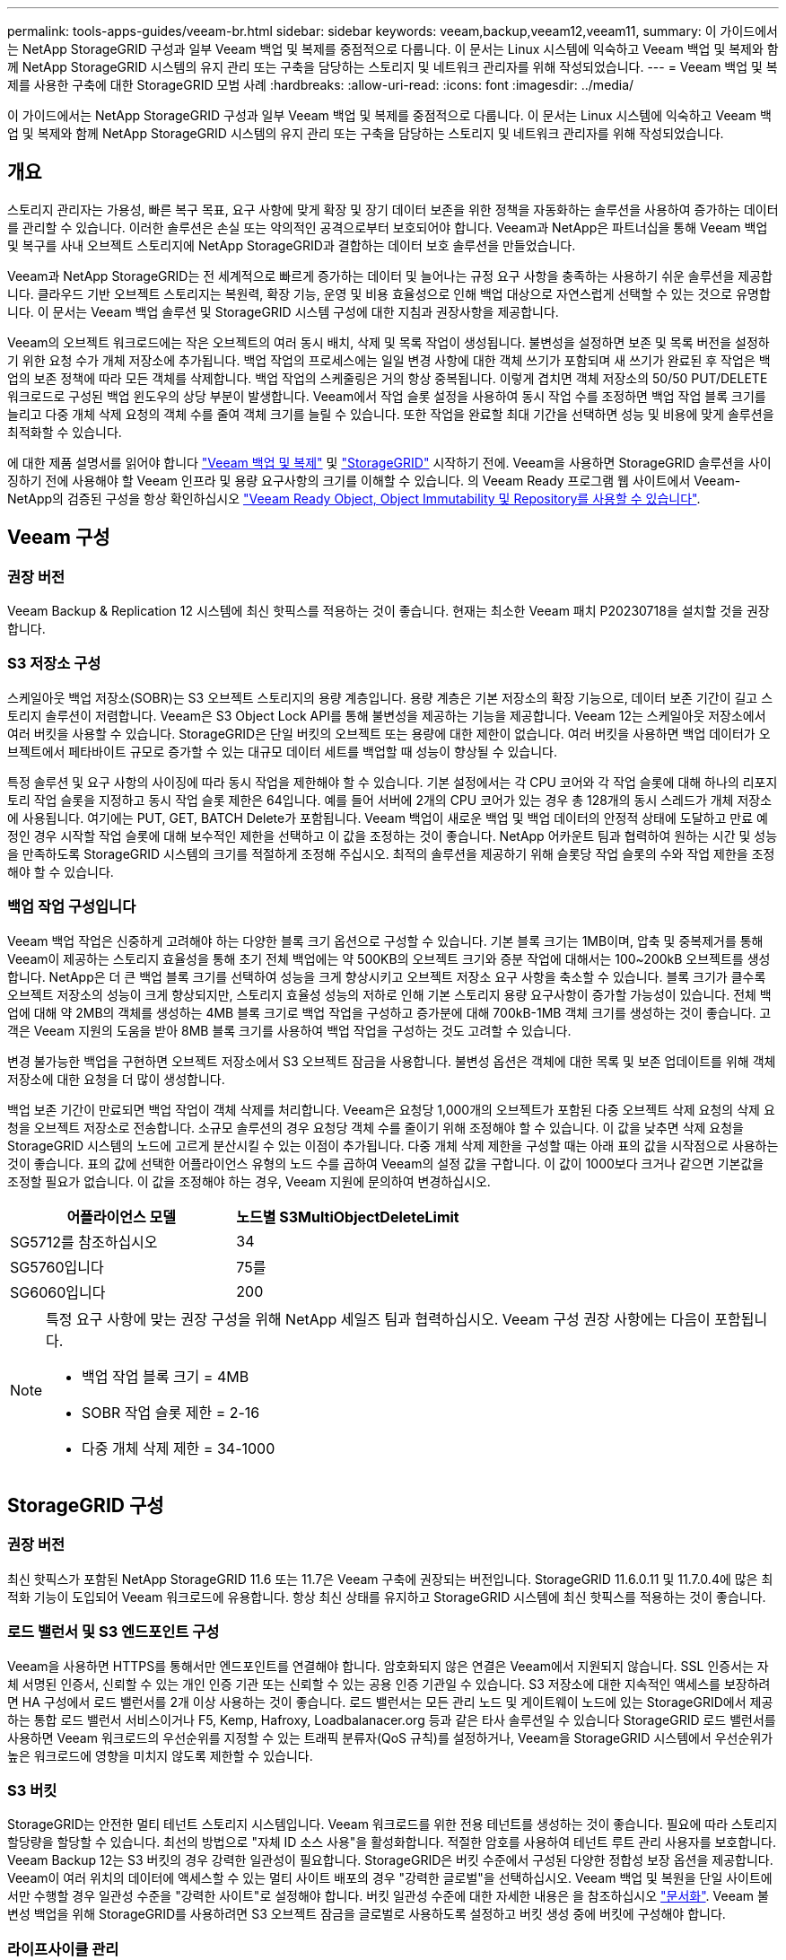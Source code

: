 ---
permalink: tools-apps-guides/veeam-br.html 
sidebar: sidebar 
keywords: veeam,backup,veeam12,veeam11, 
summary: 이 가이드에서는 NetApp StorageGRID 구성과 일부 Veeam 백업 및 복제를 중점적으로 다룹니다. 이 문서는 Linux 시스템에 익숙하고 Veeam 백업 및 복제와 함께 NetApp StorageGRID 시스템의 유지 관리 또는 구축을 담당하는 스토리지 및 네트워크 관리자를 위해 작성되었습니다. 
---
= Veeam 백업 및 복제를 사용한 구축에 대한 StorageGRID 모범 사례
:hardbreaks:
:allow-uri-read: 
:icons: font
:imagesdir: ../media/


[role="lead"]
이 가이드에서는 NetApp StorageGRID 구성과 일부 Veeam 백업 및 복제를 중점적으로 다룹니다. 이 문서는 Linux 시스템에 익숙하고 Veeam 백업 및 복제와 함께 NetApp StorageGRID 시스템의 유지 관리 또는 구축을 담당하는 스토리지 및 네트워크 관리자를 위해 작성되었습니다.



== 개요

스토리지 관리자는 가용성, 빠른 복구 목표, 요구 사항에 맞게 확장 및 장기 데이터 보존을 위한 정책을 자동화하는 솔루션을 사용하여 증가하는 데이터를 관리할 수 있습니다. 이러한 솔루션은 손실 또는 악의적인 공격으로부터 보호되어야 합니다. Veeam과 NetApp은 파트너십을 통해 Veeam 백업 및 복구를 사내 오브젝트 스토리지에 NetApp StorageGRID과 결합하는 데이터 보호 솔루션을 만들었습니다.

Veeam과 NetApp StorageGRID는 전 세계적으로 빠르게 증가하는 데이터 및 늘어나는 규정 요구 사항을 충족하는 사용하기 쉬운 솔루션을 제공합니다. 클라우드 기반 오브젝트 스토리지는 복원력, 확장 기능, 운영 및 비용 효율성으로 인해 백업 대상으로 자연스럽게 선택할 수 있는 것으로 유명합니다. 이 문서는 Veeam 백업 솔루션 및 StorageGRID 시스템 구성에 대한 지침과 권장사항을 제공합니다.

Veeam의 오브젝트 워크로드에는 작은 오브젝트의 여러 동시 배치, 삭제 및 목록 작업이 생성됩니다. 불변성을 설정하면 보존 및 목록 버전을 설정하기 위한 요청 수가 개체 저장소에 추가됩니다. 백업 작업의 프로세스에는 일일 변경 사항에 대한 객체 쓰기가 포함되며 새 쓰기가 완료된 후 작업은 백업의 보존 정책에 따라 모든 객체를 삭제합니다. 백업 작업의 스케줄링은 거의 항상 중복됩니다. 이렇게 겹치면 객체 저장소의 50/50 PUT/DELETE 워크로드로 구성된 백업 윈도우의 상당 부분이 발생합니다. Veeam에서 작업 슬롯 설정을 사용하여 동시 작업 수를 조정하면 백업 작업 블록 크기를 늘리고 다중 개체 삭제 요청의 객체 수를 줄여 객체 크기를 늘릴 수 있습니다. 또한 작업을 완료할 최대 기간을 선택하면 성능 및 비용에 맞게 솔루션을 최적화할 수 있습니다.

에 대한 제품 설명서를 읽어야 합니다 https://www.veeam.com/documentation-guides-datasheets.html?productId=8&version=product%3A8%2F221["Veeam 백업 및 복제"^] 및 https://docs.netapp.com/us-en/storagegrid-117/["StorageGRID"^] 시작하기 전에. Veeam을 사용하면 StorageGRID 솔루션을 사이징하기 전에 사용해야 할 Veeam 인프라 및 용량 요구사항의 크기를 이해할 수 있습니다. 의 Veeam Ready 프로그램 웹 사이트에서 Veeam-NetApp의 검증된 구성을 항상 확인하십시오 https://www.veeam.com/alliance-partner-technical-programs.html?alliancePartner=netapp1&page=1["Veeam Ready Object, Object Immutability 및 Repository를 사용할 수 있습니다"^].



== Veeam 구성



=== 권장 버전

Veeam Backup & Replication 12 시스템에 최신 핫픽스를 적용하는 것이 좋습니다. 현재는 최소한 Veeam 패치 P20230718을 설치할 것을 권장합니다.



=== S3 저장소 구성

스케일아웃 백업 저장소(SOBR)는 S3 오브젝트 스토리지의 용량 계층입니다. 용량 계층은 기본 저장소의 확장 기능으로, 데이터 보존 기간이 길고 스토리지 솔루션이 저렴합니다. Veeam은 S3 Object Lock API를 통해 불변성을 제공하는 기능을 제공합니다. Veeam 12는 스케일아웃 저장소에서 여러 버킷을 사용할 수 있습니다. StorageGRID은 단일 버킷의 오브젝트 또는 용량에 대한 제한이 없습니다. 여러 버킷을 사용하면 백업 데이터가 오브젝트에서 페타바이트 규모로 증가할 수 있는 대규모 데이터 세트를 백업할 때 성능이 향상될 수 있습니다.

특정 솔루션 및 요구 사항의 사이징에 따라 동시 작업을 제한해야 할 수 있습니다. 기본 설정에서는 각 CPU 코어와 각 작업 슬롯에 대해 하나의 리포지토리 작업 슬롯을 지정하고 동시 작업 슬롯 제한은 64입니다. 예를 들어 서버에 2개의 CPU 코어가 있는 경우 총 128개의 동시 스레드가 개체 저장소에 사용됩니다. 여기에는 PUT, GET, BATCH Delete가 포함됩니다. Veeam 백업이 새로운 백업 및 백업 데이터의 안정적 상태에 도달하고 만료 예정인 경우 시작할 작업 슬롯에 대해 보수적인 제한을 선택하고 이 값을 조정하는 것이 좋습니다. NetApp 어카운트 팀과 협력하여 원하는 시간 및 성능을 만족하도록 StorageGRID 시스템의 크기를 적절하게 조정해 주십시오. 최적의 솔루션을 제공하기 위해 슬롯당 작업 슬롯의 수와 작업 제한을 조정해야 할 수 있습니다.



=== 백업 작업 구성입니다

Veeam 백업 작업은 신중하게 고려해야 하는 다양한 블록 크기 옵션으로 구성할 수 있습니다. 기본 블록 크기는 1MB이며, 압축 및 중복제거를 통해 Veeam이 제공하는 스토리지 효율성을 통해 초기 전체 백업에는 약 500KB의 오브젝트 크기와 증분 작업에 대해서는 100~200kB 오브젝트를 생성합니다. NetApp은 더 큰 백업 블록 크기를 선택하여 성능을 크게 향상시키고 오브젝트 저장소 요구 사항을 축소할 수 있습니다. 블록 크기가 클수록 오브젝트 저장소의 성능이 크게 향상되지만, 스토리지 효율성 성능의 저하로 인해 기본 스토리지 용량 요구사항이 증가할 가능성이 있습니다. 전체 백업에 대해 약 2MB의 객체를 생성하는 4MB 블록 크기로 백업 작업을 구성하고 증가분에 대해 700kB-1MB 객체 크기를 생성하는 것이 좋습니다. 고객은 Veeam 지원의 도움을 받아 8MB 블록 크기를 사용하여 백업 작업을 구성하는 것도 고려할 수 있습니다.

변경 불가능한 백업을 구현하면 오브젝트 저장소에서 S3 오브젝트 잠금을 사용합니다. 불변성 옵션은 객체에 대한 목록 및 보존 업데이트를 위해 객체 저장소에 대한 요청을 더 많이 생성합니다.

백업 보존 기간이 만료되면 백업 작업이 객체 삭제를 처리합니다. Veeam은 요청당 1,000개의 오브젝트가 포함된 다중 오브젝트 삭제 요청의 삭제 요청을 오브젝트 저장소로 전송합니다. 소규모 솔루션의 경우 요청당 객체 수를 줄이기 위해 조정해야 할 수 있습니다. 이 값을 낮추면 삭제 요청을 StorageGRID 시스템의 노드에 고르게 분산시킬 수 있는 이점이 추가됩니다. 다중 개체 삭제 제한을 구성할 때는 아래 표의 값을 시작점으로 사용하는 것이 좋습니다. 표의 값에 선택한 어플라이언스 유형의 노드 수를 곱하여 Veeam의 설정 값을 구합니다. 이 값이 1000보다 크거나 같으면 기본값을 조정할 필요가 없습니다. 이 값을 조정해야 하는 경우, Veeam 지원에 문의하여 변경하십시오.

[cols="1,1"]
|===
| 어플라이언스 모델 | 노드별 S3MultiObjectDeleteLimit 


| SG5712를 참조하십시오 | 34 


| SG5760입니다 | 75를 


| SG6060입니다 | 200 
|===
[NOTE]
====
특정 요구 사항에 맞는 권장 구성을 위해 NetApp 세일즈 팀과 협력하십시오. Veeam 구성 권장 사항에는 다음이 포함됩니다.

* 백업 작업 블록 크기 = 4MB
* SOBR 작업 슬롯 제한 = 2-16
* 다중 개체 삭제 제한 = 34-1000


====


== StorageGRID 구성



=== 권장 버전

최신 핫픽스가 포함된 NetApp StorageGRID 11.6 또는 11.7은 Veeam 구축에 권장되는 버전입니다. StorageGRID 11.6.0.11 및 11.7.0.4에 많은 최적화 기능이 도입되어 Veeam 워크로드에 유용합니다. 항상 최신 상태를 유지하고 StorageGRID 시스템에 최신 핫픽스를 적용하는 것이 좋습니다.



=== 로드 밸런서 및 S3 엔드포인트 구성

Veeam을 사용하면 HTTPS를 통해서만 엔드포인트를 연결해야 합니다. 암호화되지 않은 연결은 Veeam에서 지원되지 않습니다. SSL 인증서는 자체 서명된 인증서, 신뢰할 수 있는 개인 인증 기관 또는 신뢰할 수 있는 공용 인증 기관일 수 있습니다. S3 저장소에 대한 지속적인 액세스를 보장하려면 HA 구성에서 로드 밸런서를 2개 이상 사용하는 것이 좋습니다. 로드 밸런서는 모든 관리 노드 및 게이트웨이 노드에 있는 StorageGRID에서 제공하는 통합 로드 밸런서 서비스이거나 F5, Kemp, Hafroxy, Loadbalanacer.org 등과 같은 타사 솔루션일 수 있습니다 StorageGRID 로드 밸런서를 사용하면 Veeam 워크로드의 우선순위를 지정할 수 있는 트래픽 분류자(QoS 규칙)를 설정하거나, Veeam을 StorageGRID 시스템에서 우선순위가 높은 워크로드에 영향을 미치지 않도록 제한할 수 있습니다.



=== S3 버킷

StorageGRID는 안전한 멀티 테넌트 스토리지 시스템입니다. Veeam 워크로드를 위한 전용 테넌트를 생성하는 것이 좋습니다. 필요에 따라 스토리지 할당량을 할당할 수 있습니다. 최선의 방법으로 "자체 ID 소스 사용"을 활성화합니다. 적절한 암호를 사용하여 테넌트 루트 관리 사용자를 보호합니다. Veeam Backup 12는 S3 버킷의 경우 강력한 일관성이 필요합니다. StorageGRID은 버킷 수준에서 구성된 다양한 정합성 보장 옵션을 제공합니다. Veeam이 여러 위치의 데이터에 액세스할 수 있는 멀티 사이트 배포의 경우 "강력한 글로벌"을 선택하십시오. Veeam 백업 및 복원을 단일 사이트에서만 수행할 경우 일관성 수준을 "강력한 사이트"로 설정해야 합니다. 버킷 일관성 수준에 대한 자세한 내용은 을 참조하십시오 https://docs.netapp.com/us-en/storagegrid-117/s3/consistency-controls.html["문서화"]. Veeam 불변성 백업을 위해 StorageGRID를 사용하려면 S3 오브젝트 잠금을 글로벌로 사용하도록 설정하고 버킷 생성 중에 버킷에 구성해야 합니다.



=== 라이프사이클 관리

StorageGRID는 StorageGRID 노드와 사이트에서 오브젝트 레벨의 보호를 위해 복제 및 삭제 코딩을 지원합니다. 삭제 코딩에는 최소 200kB 오브젝트 크기가 필요합니다. Veeam의 1MB에 대한 기본 블록 크기는 Veeam의 스토리지 효율성 후 종종 이 200kB 권장 최소 크기보다 작을 수 있는 오브젝트 크기를 생성합니다. 솔루션의 성능을 위해 사이트 간 연결이 지연 시간을 추가하거나 StorageGRID 시스템의 대역폭을 제한하지 않는 한 여러 사이트에 걸쳐 있는 삭제 코딩 프로필을 사용하지 않는 것이 좋습니다. 다중 사이트 StorageGRID 시스템에서는 각 사이트에 단일 복제본을 저장하도록 ILM 규칙을 구성할 수 있습니다. 내구성을 최대화하기 위해 각 사이트에 삭제 코딩 복사본을 저장하도록 규칙을 구성할 수 있습니다. 이 워크로드를 위해 Veeam Backup 서버에 로컬에 2개의 복제본을 사용하는 것이 가장 좋습니다.



== 구현 핵심 사항



=== StorageGRID

불변성이 필요한 경우 StorageGRID 시스템에서 오브젝트 잠금이 활성화되어 있는지 확인합니다. 관리 UI의 구성/S3 오브젝트 잠금 아래에서 옵션을 찾습니다.

image::veeam-bp/obj_lock_en.png[Grid Wide Object Lock(그리드 전체 개체 잠금)을 활성화합니다]

버킷을 생성할 때 불변의 백업에 이 버킷을 사용하려면 "S3 오브젝트 잠금 활성화"를 선택하십시오. 이렇게 하면 버킷 버전 관리가 자동으로 활성화됩니다. Veeam에서 객체 보존을 명시적으로 설정하므로 기본 보존을 사용하지 않도록 설정합니다. Veeam에서 변경 불가능한 백업을 생성하지 않는 경우 버전 관리 및 S3 오브젝트 잠금을 선택하지 않아야 합니다.

image::veeam-bp/obj_lock_bucket.png[버킷에서 오브젝트 잠금을 활성화합니다]

버킷이 생성되면 생성된 버킷의 세부 정보 페이지로 이동합니다. 정합성 보장 수준을 선택합니다.

image::veeam-bp/bucket_consist_1.png[버킷 선택사양]

Veeam을 사용하려면 S3 버킷에 대해 강력한 일관성이 필요합니다. 따라서 Veeam을 통해 여러 위치의 데이터에 액세스할 수 있는 멀티 사이트 배포의 경우 "강력한 글로벌"을 선택하십시오. Veeam 백업 및 복원을 단일 사이트에서만 수행할 경우 일관성 수준을 "강력한 사이트"로 설정해야 합니다. 변경 사항을 저장합니다.

image::veeam-bp/bucket_consist_2.png[버킷 일관성]

StorageGRID는 모든 관리 노드와 전용 게이트웨이 노드에서 통합 로드 밸런서 서비스를 제공합니다. 이 로드 밸런서를 사용하면 QoS(트래픽 분류 정책)를 구성할 수 있다는 이점이 많습니다. 이러한 기능은 다른 클라이언트 워크로드에 대한 애플리케이션 영향을 제한하거나 다른 워크로드에 대한 우선 순위를 지정하는 데 주로 사용되지만 모니터링에 도움이 되는 추가 메트릭 수집도 제공합니다.

구성 탭에서 "트래픽 분류"를 선택하고 새 정책을 생성합니다. 규칙의 이름을 지정하고 유형으로 버킷 또는 테넌트를 선택합니다. 버킷 또는 테넌트의 이름을 입력하십시오. QoS가 필요한 경우 제한을 설정하지만 대부분의 구현에서는 모니터링 이점을 추가하려고 하므로 제한을 설정하지 마십시오.

image::veeam-bp/tc_policy.png[TC 정책을 생성합니다]



=== Veeam을 선택합니다

StorageGRID 어플라이언스의 모델 및 수량에 따라 버킷에서 동시 작업 수의 제한을 선택하고 구성해야 할 수 있습니다.

image::veeam-bp/veeam_concur_limit.png[Veeam 동시 작업 제한]

Veeam 콘솔의 백업 작업 구성에 관한 Veeam 설명서를 따라 마법사를 시작합니다. VM을 추가한 후 SOBR 리포지토리를 선택합니다.

image::veeam-bp/veeam_1.png[백업 작업]

고급 설정 을 클릭하고 저장소 최적화 설정을 4MB 이상으로 변경합니다. 압축 및 중복제거가 활성화되어야 합니다. 요구 사항에 따라 게스트 설정을 변경하고 백업 작업 일정을 구성합니다.

image::veeam-bp/veeam_blk_sz.png[자동으로 생성된 컴퓨터 설명 스크린샷,320,375]



== StorageGRID 모니터링

Veeam과 StorageGRID가 함께 작동하는 방식을 자세히 보려면 첫 번째 백업의 보존 시간이 만료될 때까지 기다려야 합니다. 지금까지는 Veeam 워크로드가 주로 PUT 작업으로 구성되며 삭제가 발생하지 않습니다. 백업 데이터가 만료되고 정리가 시작되면 오브젝트 저장소에서 전체 일관된 사용량을 확인하고 필요한 경우 Veeam에서 설정을 조정할 수 있습니다.

StorageGRID는 지원 탭 메트릭 페이지에 있는 시스템 작동을 모니터링하는 편리한 차트를 제공합니다. 주요 대시보드는 정책을 생성한 경우 S3 개요, ILM 및 트래픽 분류 정책입니다. S3 개요 대시보드에서 S3 작업 속도, 지연 시간 및 요청 응답에 대한 정보를 확인할 수 있습니다.

S3 속도 및 활성 요청을 보면 각 노드가 처리 중인 로드의 양과 유형별로 전체 요청 수를 확인할 수 있습니다.
이미지: veeam-bp/s3_over_rates.png[S3 개요 비율]

Average Duration(평균 기간) 차트에는 각 노드가 각 요청 유형에 대해 걸리는 평균 시간이 표시됩니다. 이는 요청의 평균 대기 시간이며 추가 튜닝이 필요하거나 StorageGRID 시스템이 더 많은 로드를 처리할 수 있는 공간이 있음을 나타내는 좋은 지표가 될 수 있습니다.

image::veeam-bp/s3_over_duration.png[S3 개요 기간]

총 완료된 요청 차트에서 유형 및 응답 코드별로 요청을 볼 수 있습니다. 응답에 대해 200(OK)이 아닌 응답이 표시되면 StorageGRID 시스템이 503(느린 속도) 응답을 보내면서 로드가 과중하게 로드되고 있는 것과 같은 문제일 수 있으며 추가적인 튜닝이 필요하거나 로드가 증가하기 위해 시스템을 확장할 시간이 되었을 수 있습니다.

image::veeam-bp/s3_over_requests.png[S3 개요 요청]

ILM 대시보드에서 StorageGRID 시스템의 삭제 성능을 모니터링할 수 있습니다. StorageGRID는 각 노드에서 동기 및 비동기 삭제를 결합하여 모든 요청의 전반적인 성능을 최적화하고 시도합니다.

image::veeam-bp/ilm_delete.png[ILM을 삭제합니다]

트래픽 분류 정책을 사용하면 로드 밸런서에 대한 메트릭을 볼 수 있습니다. 요청 처리량, 속도, 기간, Veeam이 전송 및 수신하는 객체 크기 등을 확인할 수 있습니다.

image::veeam-bp/tc_1.png[트래픽 분류 정책 메트릭]

image::veeam-bp/tc_2.png[트래픽 분류 정책 메트릭]



== 추가 정보를 찾을 수 있는 위치

이 문서에 설명된 정보에 대해 자세히 알아보려면 다음 문서 및/또는 웹 사이트를 검토하십시오.

* link:https://docs.netapp.com/us-en/storagegrid-117/["NetApp StorageGRID 11.7 제품 문서"^]
* link:https://www.veeam.com/documentation-guides-datasheets.html?productId=8&version=product%3A8%2F221["Veeam 백업 및 복제"^]


올리버 헨셀과 아론 클라인 작사
